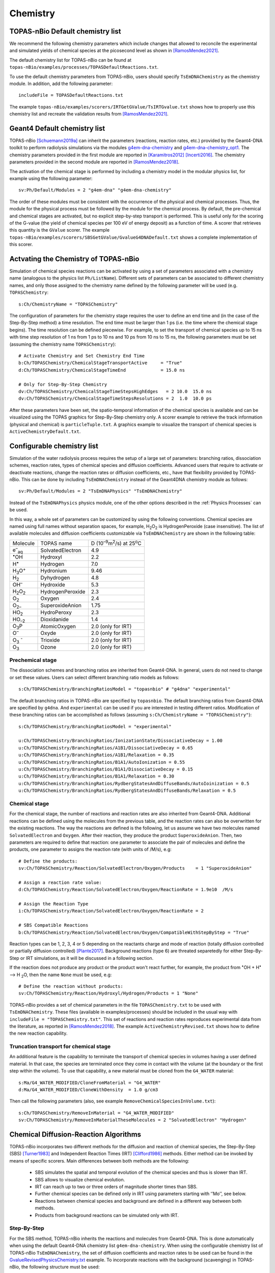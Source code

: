 Chemistry
==========

TOPAS-nBio Default chemistry list
---------------------------------------------
We recommend the following chemistry parameters which include changes that 
allowed to reconcile the experimental and simulated yields of chemical species 
at the picosecond level as shown in [RamosMendez2021]_.

The default chemistry list for TOPAS-nBio can be found at ``topas-nBio/examples/processes/TOPASDefaultReactions.txt``.

To use the default chemistry parameters from TOPAS-nBio, users should specify ``TsEmDNAChemistry``
as the chemistry module. In addition, add the following parameter::

 includeFile = TOPASDefaultReactions.txt

The example ``topas-nBio/examples/scorers/IRTGetGValue/TsIRTGvalue.txt`` shows how to properly use this chemistry list 
and recreate the validation results from [RamosMendez2021]_.

Geant4 Default chemistry list
---------------------------------------------
TOPAS-nBio [Schuemann2019a]_ can inherit the parameters (reactions, reaction rates, etc.) provided 
by the Geant4-DNA toolkit to perform radiolysis simulations via the modules 
`g4em-dna-chemistry <https://opentopas.readthedocs.io/en/latest/parameters/physics/modular.html#list-of-available-modules>`_ 
and 
`g4em-dna-chemistry_opt1 <https://opentopas.readthedocs.io/en/latest/parameters/physics/modular.html#list-of-available-modules>`_. 
The chemistry parameters provided in the first module are reported in 
[Karamitros2012]_ [Incerti2016]_. The chemistry parameters provided in
the second module are reported in [RamosMendez2018]_.
 
The activation of the chemical stage is performed by including a chemistry model in 
the modular physics list, for example using the following parameter::

 sv:Ph/Default/Modules = 2 "g4em-dna" "g4em-dna-chemistry"

The order of these modules must be consistent with the occurrence of the 
physical and chemical processes. Thus, the module for the physical process
must be followed by the module for the chemical process. By default, the 
pre-chemical and chemical stages are activated, but no explicit step-by-step 
transport is performed. This is useful only for the scoring of the G-value 
(the yield of chemical species per 100 eV of energy deposit) as a function 
of time. A scorer that retrieves this quantity is the ``GValue`` scorer.
The example ``topas-nBio/examples/scorers/SBSGetGValue/GvalueG4DNADefault.txt`` shows a complete implementation of this
scorer.

Actvating the Chemistry of TOPAS-nBio
---------------------------------------------
Simulation of chemical species reactions can be activated by
using a set of parameters associated with a chemistry name (analogous to the physics list ``Ph/ListName``). 
Different sets of parameters can be associated to different chemistry names, and only those assigned to the 
chemistry name defined by the following parameter will be used (e.g.
``TOPASChemistry``::

 s:Ch/ChemistryName = "TOPASChemistry"

The configuration of parameters for the chemistry stage requires the user to define an end time 
and (in the case of the Step-By-Step method) a time resolution. The end time must be larger 
than 1 ps (i.e. the time where the chemical stage begins). The time resolution can be defined piecewise. 
For example, to set the transport of chemical species up to 15 ns with time step resolution of 
1 ns from 1 ps to 10 ns and 10 ps from 10 ns to 15 ns, the following parameters must be set 
(assuming the chemistry name ``TOPASChemistry``)::

 # Activate Chemistry and Set Chemistry End Time
 b:Ch/TOPASChemistry/ChemicalStageTransportActive     = "True" 
 d:Ch/TOPASChemistry/ChemicalStageTimeEnd             = 15.0 ns

 # Only for Step-By-Step Chemistry
 dv:Ch/TOPASChemistry/ChemicalStageTimeStepsHighEdges   = 2 10.0  15.0 ns
 dv:Ch/TOPASChemistry/ChemicalStageTimeStepsResolutions = 2  1.0  10.0 ps 

After these parameters have been set, the spatio-temporal information of the 
chemical species is available and can be visualized using the
TOPAS graphics for Step-By-Step chemistry only. A scorer example to retrieve the track information (physical
and chemical) is ``particleTuple.txt``. A graphics example to visualize the transport
of chemical species is ``ActiveChemistryDefault.txt``.

Configurable chemistry list
----------------------------
Simulation of the water radiolysis process requires the setup of a 
large set of parameters: branching ratios, dissociation schemes, 
reaction rates, types of chemical species and diffusion coefficients. 
Advanced users that require to activate or deactivate reactions, change the 
reaction rates or diffusion coefficients, etc., have that flexibility 
provided by TOPAS-nBio. This can be done by including ``TsEmDNAChemistry`` 
instead of the Geant4DNA chemistry module as follows:: 

 sv:Ph/Default/Modules = 2 "TsEmDNAPhysics" "TsEmDNAChemistry"

Instead of the ``TsEmDNAPhysics`` physics module, one of the other options described in the
:ref:`Physics Processes` can be used.

In this way, a whole set of parameters can be customized by using the following 
conventions. Chemical species are named using full names without separation 
spaces, for example, H\ :sub:`2`\ O\ :sub:`2` is HydrogenPeroxide (case 
insensitive). The list of available molecules and diffusion coefficients 
customizable via ``TsEmDNAChemistry`` are shown in the following table:

+--------------------------+--------------------+------------------------------------------------------+
|  Molecule                |   TOPAS name       | D (10\ :sup:`–9`\ m\ :sup:`2`\ /s) at 25\ :sup:`o`\ C|
+--------------------------+--------------------+------------------------------------------------------+
| e\ :sup:`–`\ :sub:`aq`   | SolvatedElectron   |  4.9                                                 |
+--------------------------+--------------------+------------------------------------------------------+
| :sup:`•`\ OH             | Hydroxyl           |  2.2                                                 |
+--------------------------+--------------------+------------------------------------------------------+
| H\ :sup:`•`              | Hydrogen           |  7.0                                                 |
+--------------------------+--------------------+------------------------------------------------------+
| H\ :sub:`3`\ O\ :sup:`+` | Hydronium          |  9.46                                                |
+--------------------------+--------------------+------------------------------------------------------+
| H\ :sub:`2`              | Dyhydrogen         |  4.8                                                 |
+--------------------------+--------------------+------------------------------------------------------+
| OH\ :sup:`–`             | Hydroxide          |  5.3                                                 |
+--------------------------+--------------------+------------------------------------------------------+
| H\ :sub:`2`\ O\ :sub:`2` | HydrogenPeroxide   |  2.3                                                 |
+--------------------------+--------------------+------------------------------------------------------+
| O\ :sub:`2`              | Oxygen             |  2.4                                                 |
+--------------------------+--------------------+------------------------------------------------------+
| O\ :sub:`2–`             | SuperoxideAnion    |  1.75                                                |
+--------------------------+--------------------+------------------------------------------------------+
| HO\ :sub:`2`             | HydroPeroxy        |  2.3                                                 |
+--------------------------+--------------------+------------------------------------------------------+
| HO\ :sub:`–2`            | Dioxidanide        |  1.4                                                 |
+--------------------------+--------------------+------------------------------------------------------+
| O\ :sub:`3`\ P           | AtomicOxygen       |  2.0       (only for IRT)                            |
+--------------------------+--------------------+------------------------------------------------------+
| O\ :sup:`–`              | Oxyde              |  2.0       (only for IRT)                            |
+--------------------------+--------------------+------------------------------------------------------+
| O\ :sub:`3` \ :sup:`-`   | Trioxide           |  2.0       (only for IRT)                            |
+--------------------------+--------------------+------------------------------------------------------+
| O\ :sub:`3`              | Ozone              |  2.0       (only for IRT)                            |
+--------------------------+--------------------+------------------------------------------------------+

Prechemical stage
~~~~~~~~~~~~~~~~~~~
The dissociation schemes and branching ratios are inherited from Geant4-DNA. 
In general, users do not need to change or set these values. 
Users can select different branching ratio models as follows::
    
    s:Ch/TOPASChemistry/BranchingRatiosModel = "topasnbio" # "g4dna" "experimental"

The default branching ratios in TOPAS-nBio are specified by ``topasnbio``.
The default branching ratios from Geant4-DNA are specified by ``g4dna``. And ``experimental``
can be used if you are interested in testing different ratios. Modification of these branching ratios can
be accomplished as follows (assuming ``s:Ch/ChemistryName = "TOPASChemistry"``)::

 s:Ch/TOPASChemistry/BranchingRatiosModel = "experimental"
 
 u:Ch/TOPASChemistry/BranchingRatios/IonizationState/DissociativeDecay = 1.00
 u:Ch/TOPASChemistry/BranchingRatios/A1B1/DissociativeDecay = 0.65 
 u:Ch/TOPASChemistry/BranchingRatios/A1B1/Relaxation = 0.35
 u:Ch/TOPASChemistry/BranchingRatios/B1A1/AutoIonization = 0.55 
 u:Ch/TOPASChemistry/BranchingRatios/B1A1/DissociativeDecay = 0.15 
 u:Ch/TOPASChemistry/BranchingRatios/B1A1/Relaxation = 0.30
 u:Ch/TOPASChemistry/BranchingRatios/RydbergStatesAndDiffuseBands/AutoIoinization = 0.5
 u:Ch/TOPASChemistry/BranchingRatios/RydbergStatesAndDiffuseBands/Relaxation = 0.5

Chemical stage
~~~~~~~~~~~~~~~
For the chemical stage, the number of reactions and reaction rates are also 
inherited from Geant4-DNA. Additional reactions can be defined using the molecules 
from the previous table, and the reaction rates can also be overwritten for the 
existing reactions. The way the reactions are defined is the following, let us
assume we have two molecules named ``SolvatedElectron`` and ``Oxygen``. After 
their reaction, they produce the product ``SuperoxideAnion``. Then, two 
parameters are required to define that reaction: one parameter to 
associate the pair of molecules and define the products, one parameter to
assigns the reaction rate (with units of /M/s), e.g::

 # Define the products:
 sv:Ch/TOPASChemistry/Reaction/SolvatedElectron/Oxygen/Products    = 1 "SuperoxideAnion"

 # Assign a reaction rate value:
 d:Ch/TOPASChemistry/Reaction/SolvatedElectron/Oxygen/ReactionRate = 1.9e10  /M/s

 # Assign the Reaction Type
 i:Ch/TOPASChemistry/Reaction/SolvatedElectron/Oxygen/ReactionRate = 2

 # SBS Compatible Reactions
 b:Ch/TOPASChemistry/Reaction/SolvatedElectron/Oxygen/CompatibleWithStepByStep = "True"

Reaction types can be 1, 2, 3, 4 or 5 depending on the reactants charge and mode of reaction (totally diffusion 
controlled  or partially diffusion  controlled) [Plante2017]_. Background reactions (type 6) are threated separetedly 
for either Step-By-Step or IRT simulations, as it will be discussed in a following section.

If the reaction does not produce any product or the product won't react further, for 
example,  the product from :sup:`•`\ OH + H\ :sup:`•` –> H :sub:`2`\ O, then the name ``None`` 
must be used, e.g::

 # Define the reaction without products:
 sv:Ch/TOPASChemistry/Reaction/Hydroxyl/Hydrogen/Products = 1 "None"

TOPAS-nBio provides a set of chemical parameters in the file ``TOPASChemistry.txt`` to be used with ``TsEmDNAChemistry``. 
These files (available in examples/processes) should be included in the usual way
with ``includeFile = "TOPASChemistry.txt"``. This set of reactions and reaction rates reproduces
experimental data from the literature, as reported in [RamosMendez2018]_. The example 
``ActiveChemistryRevised.txt`` shows how to define the new reaction capability.

Truncation transport for chemical stage
~~~~~~~~~~~~~~~~~~~~~~~~~~~~~~~~~~~~~~~~
An additional feature is the capability to terminate the transport of chemical species in volumes
having a user defined material. In that case, the species are terminated once they come in contact
with the volume (at the boundary or the first step within the volume). To use that capability, a new
material must be cloned from the ``G4_WATER`` material::

 s:Ma/G4_WATER_MODIFIED/CloneFromMaterial = "G4_WATER"
 d:Ma/G4_WATER_MODIFIED/CloneWithDensity  = 1.0 g/cm3

Then call the following parameters (also, see example ``RemoveChemicalSpeciesInVolume.txt``)::
 
 s:Ch/TOPASChemistry/RemoveInMaterial = "G4_WATER_MODIFIED"
 sv:Ch/TOPASChemistry/RemoveInMaterialTheseMolecules = 2 "SolvatedElectron" "Hydrogen"


Chemical Diffusion-Reaction Algorithms
--------------------------------------------
TOPAS-nBio incorporates two different methods for the diffusion and reaction of chemical species, the Step-By-Step (SBS) [Turner1983]_ 
and Independent Reaction Times (IRT) [Clifford1986]_ methods. Either method can be invoked by means of specific scorers. 
Main differences between both methods are the following:

 * SBS simulates the spatial and temporal evolution of the chemical species and thus is slower than IRT.
 * SBS allows to visualize chemical evolution.
 * IRT can reach up to two or three orders of magnitude shorter times than SBS.
 * Further chemical species can be defined only in IRT using parameters starting with ‘’Mo’’, see below.
 * Reactions between chemical species and background are defined in a different way between both methods.
 * Products from background reactions can be simulated only with IRT.

.. _Step-By-Step:

Step-By-Step
~~~~~~~~~~~~~~~~~~~~~~~~~~~~~~~~~~~~~~~~~~~~
For the SBS method, TOPAS-nBio inherits the reactions and molecules from Geant4-DNA.
This is done automatically when using the default Geant4-DNA chemistry list ``g4em-dna-chemistry``.
When using the configurable chemistry list of TOPAS-nBio ``TsEmDNAChemistry``, the set of diffusion coefficients 
and reaction rates to be used can be found in the `GvalueRevisedPhysicsChemistry.txt`_ example.
To incorporate reactions with the background (scavenging) in TOPAS-nBio, the following structure must be used::

 # The Reactant: Scavenged Molecules
 sv:Sc/SBSGValue/Scavenger/Molecules = 2 "SolvatedElectron" "Hydroxyl"

 # The Scavenger concentrations
 dv:Sc/SBSGValue/Scavenger/Concentrations = 2 1e-2 1e-2 M

 # The Scavenger reaction rate
 dv:Sc/SBSGValue/Scavenger/ReactionRates = 2 5e10 2.7e9 /M/s

 # Confirm if there are products: Must be set to False.
 bv:Sc/SBSGValue/Scavenger/HasProducts = 2 "False" "False"

where M = 1 mol/dm3.

In the previous example solvated electrons and Hydroxyl radicals will be scavenged at a rate (scavenging capacity) of :math:`5 \times 10^{8} s^{-1}` for the solvated electrons and :math:`2.7 \times 10^{7} s^{-1}` for the hydroxyl radical, respectively.
Current version of TOPAS-nBio does not produces any product from background reaction. This capability will be added in a future release of TOPAS-nBio.

.. _Independent Reaction Times:

Independent Reaction Times
~~~~~~~~~~~~~~~~~~~~~~~~~~~~~~~~~~~~~~~~~~~~
For IRT we provide a revisited reaction kinetics model (reaction and reaction rates) reported in [RamosMendez2021]_ which reconciliated simulated and measured 
G values at the picosecond range. This model is provided in the `TsIRTGvalue.txt`_ example.

The user can define new molecules by using the parameter system by using the ``Mo`` prefix as follows::

 # Define the internal Symbol of the Molecule
 s:Mo/DMSO/Symbol = "DMSO^0"

 # Define the Diffussion Coefficient
 d:Mo/DMSO/DiffusionCoefficient = 0 nm2/s
 
 # Define the Charge of the Molecule
 u:Mo/DMSO/Charge = 0
 
 # Define the reaction radius
 d:Mo/DMSO/Radius = 0.3 nm


New molecules defined with the previous method are not compatible with the StepByStep method. 
In IRT, the declaration of background reactions follows the same convention from the regular reactions::

 sv:Ch/TOPASChemistry/BackgroundReaction/hydroxyl/DMSO/Products = 1 "OHDMSOProduct^0"
 d:Ch/TOPASChemistry/BackgroundReaction/hydroxyl/DMSO/ReactionRate = 7.1e9 /M/s
 d:Ch/TOPASChemistry/BackgroundReaction/hydroxyl/DMSO/Concentration = 1e-1 M

Two models for simulating background reactions are provided, and can be selected as follows:

 # Either ExponentialSingleFactor or ExponentialDoubleFactor
 s:Ch/TOPASChemistry/BackgroundReaction/hydroxyl/DMSO/ScavengingModel = "ExponentialSingleFactor" 

Where ``ExponentialSingleFactor`` refers to method described in [Plante2017]_ and ``ExponentialDoubleFactor`` 
is the method described in [Pimblott1991]_.

TOPAS-nBio IRT allows for the activation and deactivation of reactions. This allows users to define a list of 
chemical reactions and pick and choose which ones of them will be active during the simulation without 
the need to introduce or delete the whole reaction::

 # Deactivate an already existing Chemical Reaction
 b:Ch/TOPASChemistry/Reaction/hydrogen/hydroxyl/Active = "False"

 # Deactivate an already existing Background Reaction
 b:Ch/TOPASChemistry/BackgroundReaction/hydroxyl/DMSO/Active = "False"

The section up to this point describes the ``pure`` IRT, which can be enabled as follows::
    
    s:Ch/TOPASChemistry/IRTProcedure = "pure"    

.. note:: the ``pure`` IRT is default in TOPAS-nBio and will be used if no other IRT procedure is specified.

In order to simulate the dose and dose rate dependency of long-term chemistry for continuous and quasi-continuous beam structures, 
the ``continuous`` IRT can be used instead. This IRT modality is described in detail in [Shin2025]_::

    s:Ch/TOPASChemistry/IRTProcedure = "continuous" 

Simulations considering pH
---------------------------------------
The IRT method of TOPAS-nBio allows the user to scale the pH value of the medium. This can be usefull to model the physical conditions of experimental setups in more detail. The pH scalling was developed following the work of [Autsavapromporn2007]_ and [Plante2011]_. To change the pH of the medium the following parameters are used::

 # Modeling acid properties can be set to "H2SO4" or "Generic"
 # "Generic" is an artifical PH scalling in which no acid is present
 s:Ch/TOPASChemistry/ModelAcidPropertiesFromSubstance = "H2SO4"

 # Use acid concentration to change pH, not available with "Generic" solvent
 s:Ch/TOPASChemistry/ModelAcidPropertiesWithConcentration = 0.4 M

 # Use a specific pH and calculate acid concentration
 s:Ch/TOPASChemistry/ModelAcidPropertiesWithpH = 4.6

The last two parameters; ``ModelAcidPropertiesWithConcentration`` and ``ModelAcidPropertiesWithpH`` canot be 
used at the same time, if the user attemps to do so TOPAS will exit and an error message displayed. TOPAS-nBio will 
automatically scale reaction rates for reactions between two charged chemical species based on the ionic strength 
of the medium. An example is provide shown this capability throught the Fricke dosimeter, see example TOPAS-nBio/example/scorers/FrickeIRT


IRT Automatic Temperature Scalling
----------------------------------
TOPAS-nBio provides its users with a built-in temperature scalling algorithm compatible with IRT. 
It is based on the work of [Elliot1994]_ and [DuPenhoat200]_.
Specif details regarding the implementation can be found in [RamosMendez2022]_. To use the temperature scaling of reaction rates and
diffusion coefficients, the users must the parameter ``u:Ch/TOPASChemistry/Temperature`` and setting it to the temperature in Celsius.

For the best results, it is recommended to also change the water density to the value that corresponds with the desired temperature.
We provide users with two examples that showcase this TOPAS-nBio IRT feature in the folder ``/examples/scorers/Temperatures``: ``TemperatureExample_20C.txt`` and ``TemperatureExample_90C.txt``.

We remind users that this specific implementation is only valid between 0 and 90 degrees Celsius.


References
-----------

.. [Karamitros2012]  Karamitros M, Mantero A, Incerti S, Friedland W, Baldacchino G, Barberet P, 
                     Bernal M, Capra R, Champion C, El Bitar Z, Francis Z, Gueye P, Ivanchenko A, 
                     Ivanchenko V, Kurashige H, Mascialino B, Moretto P, Nieminen P, Santin G, 
                     Seznec H, Tran H N, Villagrasa C and Zacharatou C 2011 Modeling Radiation 
                     Chemistry in the Geant4 Toolkit Prog. Nucl. Sci. Technol. 2 503–8 
                     http://www.aesj.or.jp/publication/pnst002/data/503-508.pdf
.. [Incerti2016]  Incerti S, Douglass M, Penfold S, Guatelli S and Bezak E 2016 
                     Review of Geant4-DNA applications for micro and nanoscale simulations Phys. 
                     Medica 32 1187–200 http://www.physicamedica.com/article/S1120-1797(16)30927-9/pdf
.. [RamosMendez2018] Ramos-Méndez J, Perl J, Schuemann J, McNamara A, Paganetti H and Faddegon B 
                     2018 Monte Carlo simulation of chemistry following radiolysis with TOPAS-nBio 
                     Phys. Med. Biol. 63 105014 http://iopscience.iop.org/article/10.1088/1361-6560/aac04c
.. [RamosMendez2021] Ramos-Méndez J, LaVerne J, D-Kondo J, et. al. 2021
                     TOPAS-nBio validation for simulating water radiolysis and DNA damage under low-LET irradiation. 
                     Phys. Med. Biol. https://iopscience.iop.org/article/10.1088/1361-6560/ac1f39
.. [RamosMendez2022] Ramos-Méndez, J., García-García, O., Domínguez-Kondo, J., Laverne, J. A., Schuemann, J., Moreno-Barbosa, E.,
                     Faddegon, B. (2022). TOPAS-nBio simulation of temperature-dependent indirect DNA strand break yields. Physics in
                     Medicine and Biology. https://doi.org/10.1088/1361-6560/ac79f9
.. [Clifford1986]    Clifford P, Green N J B, Oldfield M J, Pilling M J and Pimblott S M 1986 
                     Stochastic Models of Multi-species Kinetics in Radiation-induced Spurs J. Chem. Soc., Faraday Trans. 1 82 2673–89 http://doi.org/10.1039/F19868202673
.. [Turner1983]      Turner JE, Magee JL, Wright HA, Chatterjee A, Hamm RN, RitchieRH 1983 
                     Physical and chemical development of electron tracksin liquid water. Radiat Res 96:437–449 https://www.jstor.org/stable/3576111
.. [Plante2017]      Plante I and Devroye L 2017 Considerations for the independent reaction times and step-by-step 
                     methods for radiation chemistry simulations" Radiat. Phys. Chem. 139 157-172 http://dx.doi.org/10.1016/j.radphyschem.2017.03.021
.. [Pimblott1991]    Pimblott SM, Pilling MJ, and Green NJB 1991
                     Stochastic Models of Sput Kinetics In Water. Radiat. Phys. Chem. 37 (3) 377-388 
                     https://doi.org/10.1016/1359-0197(91)90006-N
.. [Schuemann2019a]   Schuemann, J, McNamara, A L, Ramos-Méndez, J, Perl, J, Held, K D, Paganetti, H, Incerti, S, 
                     Faddegon, B 2019 TOPAS-nBio: An Extension to the TOPAS Simulation Toolkit for Cellular and 
                     Sub-cellular Radiobiology Radiation Research, 191(2), 125–138 https://pubmed.ncbi.nlm.nih.gov/30609382/

.. [Autsavapromporn2007] Autsavapromporn N, Meesungnoen J, Plante I, Jay-Gerin J-P 2007. 
                         Monte Carlo simulation study of the effects of acidity and LET on the primary free-radical and molecular yields of water radiolysis — Application to the Fricke dosimeter. Canadian Journal of Chemistry, 85(3), 214–229. https://doi.org/10.1139/v07-021

.. [Plante2011] Plante I 2011. A Monte-Carlo step-by-step simulation code of the non-homogeneous chemistry of the radiolysis 
                of water and aqueous solutions-Part II: Calculation of radiolytic yields under different conditions of LET, pH, and temperature. Radiation and Environmental Biophysics, 50(3), 405–415. https://doi.org/10.1007/s00411-011-0368-7

.. [Elliot1994] Elliot A J 1994. Rate Constants and G-Values for the Simulation of the Radiolysis of Light Water over the Range 0-300°C. https://inis.iaea.org/records/1964r-srn97

.. [DuPenhoat200] Du Penhoat M-A H, Goulet T, Frongillo Y, Fraser M J, Bernat P, Jay-Gerin J P 2000. 
                  Radiolysis of liquid water at temperatures up to 300 °c: A Monte Carlo simulation study. Journal of Physical Chemistry A, 104(50), 11757–11770. https://doi.org/10.1021/jp001662d

.. [Shin2025] Wook-Geun Shin, J Naoki D-Kondo, José Ramos-Méndez, Jay A LaVerne, Bethany Rothwell, Alejandro Bertolet, Aimee McNamara, Bruce Faddegon, Harald Paganetti and Jan Schuemann 2025.
                Investigation of hydrogen peroxide yields and oxygen consumption in high dose rate irradiation: a TOPAS-nBio Monte Carlo study. Phys. Med. Biol. 70 (2025) 015012. https://iopscience.iop.org/article/10.1088/1361-6560/ad9ce2

.. _GvalueRevisedPhysicsChemistry.txt: https://github.com/topas-nbio/TOPAS-nBio/blob/master/examples/scorers/SBSGetGValue/GvalueRevisedPhysicsChemistry.txt

.. _TsIRTGvalue.txt: https://github.com/topas-nbio/TOPAS-nBio/blob/e8e23670d48871715f89635aabcf1be43d3ba27c/examples/scorers/IRTGetGValue/TsIRTGvalue.txt